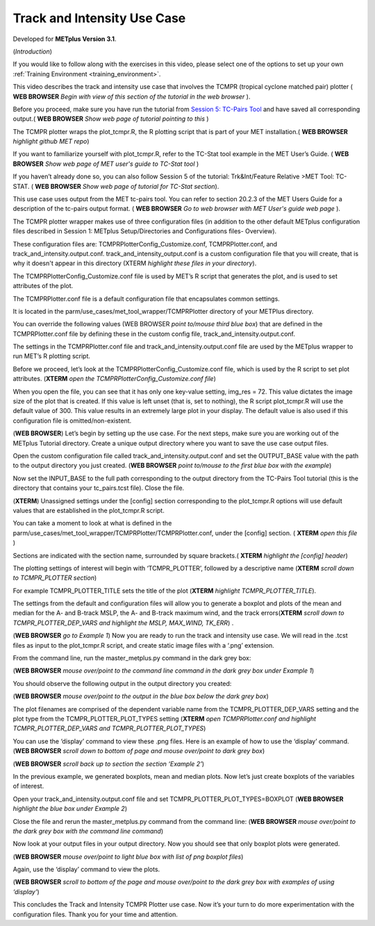 .. _metplus_use_case_track_and_intensity:

Track and Intensity Use Case
============================

.. raw:: html

  <iframe width="560" height="315" src="https://www.youtube.com/embed/KCISG0phmbw" frameborder="0" allow="accelerometer; autoplay; encrypted-media; gyroscope; picture-in-picture" allowfullscreen></iframe>

Developed for **METplus Version 3.1**.

(*Introduction*)

If you would like to follow along with the exercises in this video, please select one of the options to set up your own :ref:`Training Environment <training_environment>`.

This video describes the track and intensity use case that involves the TCMPR (tropical cyclone matched pair) plotter ( **WEB BROWSER** *Begin with view of this section of the tutorial in the web browser* ). 

Before you proceed, make sure you have run the tutorial from `Session 5: TC-Pairs Tool <https://dtcenter.org/metplus-practical-session-guide-version-3-0/session-5-trkintfeature-relative>`_ and have saved all corresponding output.( **WEB BROWSER** *Show web page of tutorial pointing to this* )

The TCMPR plotter wraps the plot_tcmpr.R, the R plotting script that is part of your MET installation.( **WEB BROWSER** *highlight github MET repo*) 

If you want to familiarize yourself with plot_tcmpr.R, refer to the TC-Stat tool example in the MET User’s Guide. ( **WEB BROWSER** *Show web page of MET user's guide to TC-Stat tool* ) 

If you haven’t already done so, you can also follow Session 5 of the tutorial: Trk&Int/Feature Relative >MET Tool: TC-STAT. ( **WEB BROWSER** *Show web page of tutorial for TC-Stat section*).   

This use case uses output from the MET tc-pairs tool.  You can refer to section 20.2.3 of the MET Users Guide for a description of the tc-pairs output format. ( **WEB BROWSER** *Go to web browser with MET User's guide web page* ).

The TCMPR plotter wrapper makes use of three configuration files (in addition to the other default METplus configuration files described in Session 1: METplus Setup/Directories and Configurations files- Overview).  

These configuration files are: TCMPRPlotterConfig_Customize.conf, TCMPRPlotter.conf, and track_and_intensity.output.conf. track_and_intensity_output.conf is a custom configuration file that you will create, that is why it doesn't appear in this directory (XTERM *highlight these files in your directory*). 

The TCMPRPlotterConfig_Customize.conf file is used by MET’s R script that generates the plot, and is used to set attributes of the plot.  

The TCMPRPlotter.conf file is a default configuration file that encapsulates common settings.  

It is located in the parm/use_cases/met_tool_wrapper/TCMPRPlotter directory of your METPlus directory.  

You can override the following values (WEB BROWSER *point to/mouse third blue box*) that are defined in the TCMPRPlotter.conf file by defining these in the custom config file, track_and_intensity.output.conf. 

The settings in the TCMPRPlotter.conf file and track_and_intensity.output.conf file are used by the METplus wrapper to run MET’s R plotting script.  

Before we proceed, let’s look at the  TCMPRPlotterConfig_Customize.conf file, which is used by the R script to set plot attributes.  (**XTERM** *open the TCMPRPlotterConfig_Customize.conf file*)

When you open the file, you can see that it has only one key-value setting, img_res = 72. This value dictates the image size of the plot that is created.  If this value is left unset (that is, set to nothing), the R script plot_tcmpr.R will use the default value of 300. This value results in an extremely large plot in your display.  The default value is also used if this configuration file is omitted/non-existent.

(**WEB BROWSER**)
Let’s begin by setting up the use case.  For the next steps, make sure you are working out of the METplus Tutorial directory.  Create a unique output directory where you want to save the use case output files.  

Open the custom configuration file called track_and_intensity.output.conf and set the OUTPUT_BASE value with the path to the output directory you just created. (**WEB BROWSER** *point to/mouse to the first blue box with the example*) 

Now set the INPUT_BASE to the full path corresponding to the output directory from the TC-Pairs Tool tutorial (this is the directory that contains your tc_pairs.tcst file). Close the file. 

(**XTERM**)
Unassigned settings under the [config] section corresponding to the plot_tcmpr.R options will use default values that are established in the plot_tcmpr.R script.

You can take a moment to look at what is defined in the parm/use_cases/met_tool_wrapper/TCMPRPlotter/TCMPRPlotter.conf, under the [config] section. 
( **XTERM** *open this file* ) 

Sections are indicated with the section name, surrounded by square brackets.( **XTERM** *highlight the [config] header*) 

The plotting settings of interest will begin with ‘TCMPR_PLOTTER’, followed by a descriptive name (**XTERM** *scroll down to TCMPR_PLOTTER section*)

For example TCMPR_PLOTTER_TITLE sets the title of the plot (**XTERM** *highlight TCMPR_PLOTTER_TITLE*).  

The settings from the default and configuration files will allow you to generate a boxplot and plots of the mean and median for the A- and B-track MSLP, the A- and B-track maximum wind, and the track errors(**XTERM** *scroll down to TCMPR_PLOTTER_DEP_VARS and highlight the MSLP, MAX_WIND, TK_ERR*) .

(**WEB BROWSER** *go to Example 1*)
Now you are ready to run the track and intensity use case. We will read in the .tcst files as input to the plot_tcmpr.R script, and create static image files with a ‘.png’ extension.

From the command line, run the master_metplus.py command in the dark grey box:

(**WEB BROWSER** *mouse over/point to the command line command in the dark grey box under Example 1*)  

You should observe the following output in the output directory you created:

(**WEB BROWSER** *mouse over/point to the output in the blue box below the dark grey box*)

The plot filenames are comprised of the dependent variable name from the TCMPR_PLOTTER_DEP_VARS setting and the plot type from the TCMPR_PLOTTER_PLOT_TYPES setting (**XTERM** *open TCMPRPlotter.conf and highlight TCMPR_PLOTTER_DEP_VARS and TCMPR_PLOTTER_PLOT_TYPES*)

You can use the ‘display’ command to view these .png files. Here is an example of how to use the ‘display’ command.
(**WEB BROWSER** *scroll down to bottom of page and mouse over/point to dark grey box*)

(**WEB BROWSER** *scroll back up to section the section ‘Example 2’*)

In the previous example, we generated boxplots, mean and median plots. Now let’s just create boxplots of the variables of interest. 

Open your track_and_intensity.output.conf file and set TCMPR_PLOTTER_PLOT_TYPES=BOXPLOT (**WEB BROWSER** *highlight the blue box under Example 2*)

Close the file and rerun the master_metplus.py command from the command line:
(**WEB BROWSER** *mouse over/point to the dark grey box with the command line command*)

Now look at your output files in your output directory.  Now you should see that only boxplot plots were generated.

(**WEB BROWSER** *mouse over/point to light blue box with list of png boxplot files*)

Again, use the ‘display’ command to view the plots.

(**WEB BROWSER** *scroll to bottom of the page and mouse over/point to the dark grey box with examples of using ‘display’*)

This concludes the Track and Intensity TCMPR Plotter use case.  Now it’s your turn to do more experimentation with the configuration files.  Thank you for your time and attention.
